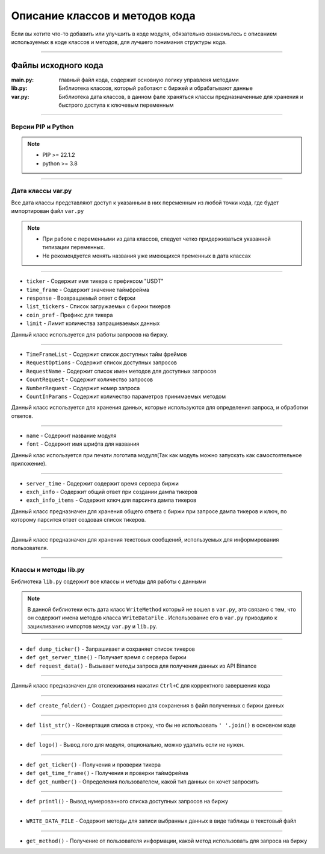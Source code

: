 Описание классов и методов кода
===============================
Если вы хотите что-то добавить или улучшить в коде модуля, обязательно ознакомьтесь с описанием используемых
в коде классов и методов, для лучшего понимания структуры кода.

--------------------------------------------------------------------------------------------------------------------------

Файлы исходного кода
--------------------

:main.py: главный файл кода, содержит основную логику управленя методами
:lib.py: Библиотека классов, который работают с биржей и обрабатывают данные
:var.py: Библиотека дата классов, в данном фале храняться классы предназначенные для хранения и быстрого доступа к ключевым переменным

--------------------------------------------------------------------------------------------------------------------------

Версии PIP и Python
+++++++++++++++++++

.. note::
    * PIP >= 22.1.2
    * python >= 3.8

--------------------------------------------------------------------------------------------------------------------------

Дата классы var.py
++++++++++++++++++
Все дата классы представляют доступ к указанным в них переменным из любой точки кода, где будет импортирован файл ``var.py``

.. note::
    * При работе с переменными из дата классов, следует четко придерживаться указанной типизации переменных.
    * Не рекомендуется менять названия уже имеющихся пременных в дата классах

--------------------------------------------------------------------------------------------------------------------------

.. function:: CoinQuery:

.. code-block:: python
    :linenos:
    :emphasize-lines: 3,5
    
    @dataclass
    class CoinQuery:
        ticker : str
        time_frame : str
        response : list
        list_tickers = []
        coin_pref : str = "USDT"
        limit : int = 30

* ``ticker``       - Содержит имя тикера с префиксом "USDT"
* ``time_frame``   - Содержит значение таймфрейма
* ``response``     - Возвращаемый ответ с биржи
* ``list_tickers`` - Список загружаемых с биржи тикеров
* ``coin_pref``    - Префикс для тикера
* ``limit``        - Лимит количества запрашиваемых данных 

Данный класс используется для работы запросов на биржу.

--------------------------------------------------------------------------------------------------------------------------

.. function:: Service:

.. code-block:: python
    :linenos:
    :emphasize-lines: 3,5
    
    @dataclass
    class Service:
        TimeFrameList = []
        RequestOptions = []
        RequestName = []
        CountRequest : int = 0
        NumberRequest : int = 0
        CountInParams : int = 0

* ``TimeFrameList``  - Содержит список доступных тайм фреймов
* ``RequestOptions`` - Содержит список доступных запросов
* ``RequestName``    - Содержит список имен методов для доступных запросов
* ``CountRequest``   - Содержит количество запросов
* ``NumberRequest``  - Содержит номер запроса
* ``CountInParams``  - Содержит количество параметров принимаемых методом

Данный класс используется для хранения данных, которые используются для определения запроса, и обработки ответов.

--------------------------------------------------------------------------------------------------------------------------

.. function:: ModuleName:

.. code-block:: python
    :linenos:
    :emphasize-lines: 1,3
    
    @dataclass
    class ModuleName:
        name : str
        font : str

* ``name`` - Содержит название модуля
* ``font`` - Содержит имя шрифта для названия

Данный клас используется при печати логотипа модуля(Так как модуль можно запускать как самостоятельное приложение).

--------------------------------------------------------------------------------------------------------------------------

.. function:: QueryKey:

.. code-block:: python
    :linenos:
    :emphasize-lines: 1,3
    
    @dataclass
    class QueryKey:
        server_time : str = "serverTime"
        exch_info : str = "symbols"
        exch_info_items : str = "symbol"

* ``server_time``     - Содержит содержит время сервера биржи
* ``exch_info``       - Содержит общий ответ при создании дампа тикеров
* ``exch_info_items`` - Содержит ключ для парсинга дампа тикеров

Данный класс предназначен для хранения общего ответа с биржи при запросе дампа тикеров и ключ, по которому парсится ответ
создовая список тикеров.

--------------------------------------------------------------------------------------------------------------------------

.. function:: GlossaryOutput:

.. code-block:: python
    :linenos:
    :emphasize-lines: 1,3
    
    @dataclass
    class GlossaryOutput:
        ...

Данный класс предназначен для хранения текстовых сообщений, используемых для информирования пользователя.

--------------------------------------------------------------------------------------------------------------------------

Классы и методы lib.py
++++++++++++++++++++++

Библиотека ``lib.py`` содержит все классы и методы для работы с данными

.. note::
    В данной библиотеки есть дата класс ``WriteMethod`` который не вошел в ``var.py``, это связано с тем, 
    что он содержит имена методов класса ``WriteDataFile`` . Использование его в ``var.py``
    приводило к зацикливанию импортов между ``var.py`` и ``lib.py``.

--------------------------------------------------------------------------------------------------------------------------

.. function:: ServerGetData:

.. code-block:: python
    :linenos:
    :emphasize-lines: 1,4
    
    def dump_ticker()
    def connect_exchange()
    def get_server_time()
    def request_data()

* ``def dump_ticker()``     - Запрашивает и сохраняет список тикеров
* ``def get_server_time()`` - Получает время с сервера биржи
* ``def request_data()``    - Вызывает методы запроса для получения данных из API Binance

--------------------------------------------------------------------------------------------------------------------------

.. function:: SysExit:

.. code-block:: python
    :linenos:
    :emphasize-lines: 1,2
    
    def sigint_handler()
    def exit_key()

Данный класс предназначен для отслеживания нажатия ``Ctrl+C`` для корректного завершения кода

--------------------------------------------------------------------------------------------------------------------------

.. function:: Patch:

.. code-block:: python
    :linenos:
    :emphasize-lines: 1,1
    
    def create_folder()

* ``def create_folder()`` - Создает директорию для сохранения в файл полученных с биржи данных

--------------------------------------------------------------------------------------------------------------------------

.. function:: Covert:

.. code-block:: python
    :linenos:
    :emphasize-lines: 1,1
    
    def list_str()

* ``def list_str()`` - Конвертация списка в строку, что бы не использовать ``' '.join()`` в основном коде

------------------------------------------------------------------------------------------------------------------------

.. function:: LogoPrint:

.. code-block:: python
    :linenos:
    :emphasize-lines: 1,1
    
    def logo()

* ``def logo()`` - Вывод лого для модуля, опционально, можно удалить если не нужен.

------------------------------------------------------------------------------------------------------------------------

.. function:: UserInput:

.. code-block:: python
    :linenos:
    :emphasize-lines: 1,3
    
    def get_ticker()
    def get_time_frame()
    def get_number()

* ``def get_ticker()``     - Получения и проверки тикера
* ``def get_time_frame()`` - Получения и проверки таймфрейма
* ``def get_number()``     - Определения пользователем, какой тип данных он хочет запросить

------------------------------------------------------------------------------------------------------------------------

.. function:: RequestList:

.. code-block:: python
    :linenos:
    :emphasize-lines: 1,1
    
    def printl()

* ``def printl()`` - Вывод нумерованного списка доступных запросов на биржу

------------------------------------------------------------------------------------------------------------------------

.. function:: WriteDataFile:

.. code-block:: python
    :linenos:
    :emphasize-lines: 1,1
    
    def write_taker_long_short_ratio()
    def write_long_short_position_ratio()
    def write_long_short_account_ratio()
    def write_open_interest_hist()

* ``WRITE_DATA_FILE`` - Содержит методы для записи выбранных данных в виде таблицы в текстовый файл

------------------------------------------------------------------------------------------------------------------------

.. function:: GetWriteMethod:

.. code-block:: python
    :linenos:
    :emphasize-lines: 1,1
    
    def get_method()

* ``get_method()`` - Получение от пользователя информации, какой метод использовать для запроса на биржу